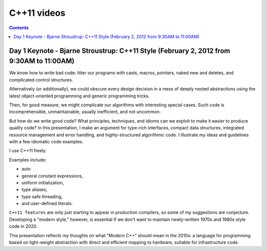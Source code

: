 ﻿


.. _cplusplus_11_videos:

=============
C++11 videos
=============


.. contents::
   :depth: 3


Day 1 Keynote - Bjarne Stroustrup: C++11 Style (February 2, 2012 from 9:30AM to 11:00AM)
=========================================================================================

.. seealso::

   - http://channel9.msdn.com/Events/GoingNative/GoingNative-2012/Keynote-Bjarne-Stroustrup-Cpp11-Style


We know how to write bad code: litter our programs with casts, macros, pointers,
naked new and deletes, and complicated control structures.

Alternatively (or additionally), we could obscure every design decision in a mess
of deeply nested abstractions using the latest object-oriented programming and
generic programming tricks.

Then, for good measure, we might complicate our algorithms with interesting
special cases. Such code is incomprehensible, unmaintainable, usually inefficient,
and not uncommon.

But how do we write good code? What principles, techniques, and idioms can we
exploit to make it easier to produce quality code? In this presentation, I make
an argument for type-rich interfaces, compact data structures, integrated resource
management and error handling, and highly-structured algorithmic code.
I illustrate my ideas and guidelines with a few idiomatic code examples.

I use C++11 freely.

Examples include:

- auto
- general constant expressions,
- uniform initialization,
- type aliases,
- type safe threading,
- and user-defined literals.

``C++11 features`` are only just starting to appear in production compilers, so some
of my suggestions are conjecture. Developing a "modern style," however, is essential
if we don't want to maintain newly-written 1970s and 1980s style code in 2020.

This presentation reflects my thoughts on what "Modern C++" should mean in the
2010s: a language for programming based on light-weight abstraction with direct
and efficient mapping to hardware, suitable for infrastructure code.


